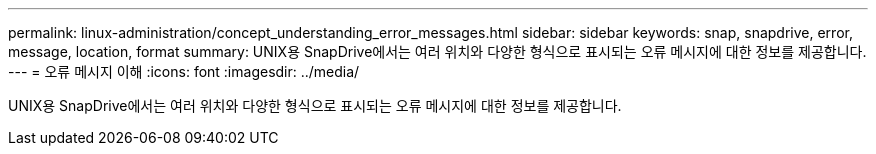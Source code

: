 ---
permalink: linux-administration/concept_understanding_error_messages.html 
sidebar: sidebar 
keywords: snap, snapdrive, error, message, location, format 
summary: UNIX용 SnapDrive에서는 여러 위치와 다양한 형식으로 표시되는 오류 메시지에 대한 정보를 제공합니다. 
---
= 오류 메시지 이해
:icons: font
:imagesdir: ../media/


[role="lead"]
UNIX용 SnapDrive에서는 여러 위치와 다양한 형식으로 표시되는 오류 메시지에 대한 정보를 제공합니다.
